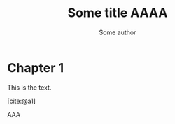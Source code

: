 #+TITLE: Some title AAAA
#+AUTHOR: Some author
#+LATEX_CLASS: article
#+CITE_EXPORT: basic
#+bibliography: biblio.bib

* Chapter 1
This is the text.

# \cite{a1}, \cite{a2}

[cite:@a1]

AAA


#+PRINT_BIBLIOGRAPHY:
